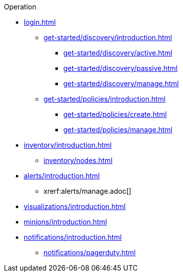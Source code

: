.Operation
* xref:login.adoc[]
** xref:get-started/discovery/introduction.adoc[]
*** xref:get-started/discovery/active.adoc[]
*** xref:get-started/discovery/passive.adoc[]
*** xref:get-started/discovery/manage.adoc[]
** xref:get-started/policies/introduction.adoc[]
*** xref:get-started/policies/create.adoc[]
*** xref:get-started/policies/manage.adoc[]
* xref:inventory/introduction.adoc[]
** xref:inventory/nodes.adoc[]
* xref:alerts/introduction.adoc[]
** xrerf:alerts/manage.adoc[]
* xref:visualizations/introduction.adoc[]
* xref:minions/introduction.adoc[]
* xref:notifications/introduction.adoc[]
** xref:notifications/pagerduty.adoc[]
